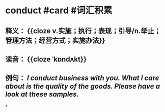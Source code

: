 * conduct #card #词汇积累
:PROPERTIES:
:card-last-interval: -1
:card-repeats: 1
:card-ease-factor: 2.8
:card-next-schedule: 2022-10-23T16:00:00.000Z
:card-last-reviewed: 2022-10-23T13:20:10.956Z
:card-last-score: 1
:END:
** 释义： {{cloze v.实施；执行；表现；引导/n.举止；管理方法；经营方式；实施办法}}
** 读音： {{cloze ˈkɒndʌkt}}
** 例句： /I *conduct* business with you. What I care about is the [[quality]] of the goods. Please have a look at these samples./
*